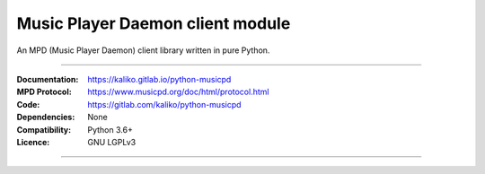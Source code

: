Music Player Daemon client module
*********************************

An MPD (Music Player Daemon) client library written in pure Python.

----

:Documentation: https://kaliko.gitlab.io/python-musicpd
:MPD Protocol:  https://www.musicpd.org/doc/html/protocol.html
:Code:          https://gitlab.com/kaliko/python-musicpd
:Dependencies:  None
:Compatibility: Python 3.6+
:Licence:       GNU LGPLv3

----
